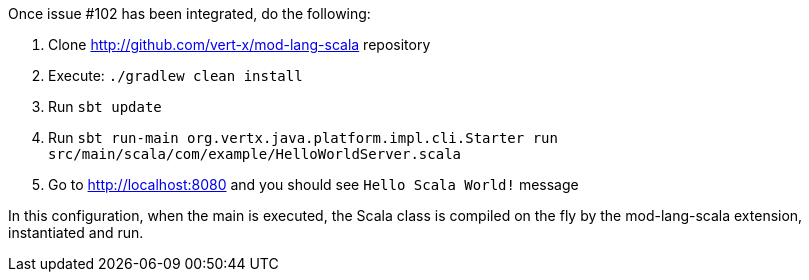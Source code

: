 Once issue #102 has been integrated, do the following:

1. Clone http://github.com/vert-x/mod-lang-scala repository
2. Execute: `./gradlew clean install`
3. Run `sbt update`
4. Run `sbt run-main org.vertx.java.platform.impl.cli.Starter run src/main/scala/com/example/HelloWorldServer.scala`
5. Go to http://localhost:8080 and you should see `Hello Scala World!` message

In this configuration, when the main is executed, the Scala class is compiled on the fly
by the mod-lang-scala extension, instantiated and run.